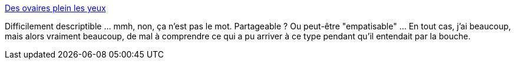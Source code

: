 :jbake-type: post
:jbake-status: published
:jbake-title: Des ovaires plein les yeux
:jbake-tags: art,humanité,drogue,connaissance,introspection,_mois_oct.,_année_2013
:jbake-date: 2013-10-21
:jbake-depth: ../
:jbake-uri: shaarli/1382366015000.adoc
:jbake-source: https://nicolas-delsaux.hd.free.fr/Shaarli?searchterm=http%3A%2F%2Fsexes.blogs.liberation.fr%2Fagnes_giard%2F2013%2F10%2Fest-il-possible-dentendre-avec-sa-bouche-un-artiste-am%25C3%25A9ricain-bloque-ses-oreilles-pour-voir-au-bout-de-10-jours.html&searchtags=art+humanit%C3%A9+drogue+connaissance+introspection+_mois_oct.+_ann%C3%A9e_2013
:jbake-style: shaarli

http://sexes.blogs.liberation.fr/agnes_giard/2013/10/est-il-possible-dentendre-avec-sa-bouche-un-artiste-am%C3%A9ricain-bloque-ses-oreilles-pour-voir-au-bout-de-10-jours.html[Des ovaires plein les yeux]

Difficilement descriptible ... mmh, non, ça n'est pas le mot. Partageable ? Ou peut-être "empatisable" ... En tout cas, j'ai beaucoup, mais alors vraiment beaucoup, de mal à comprendre ce qui a pu arriver à ce type pendant qu'il entendait par la bouche.

